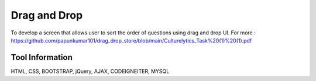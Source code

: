 ###################
Drag and Drop
###################

To develop a screen that allows user to sort the order of questions using drag and drop UI.
For more :  https://github.com/papunkumar101/drag_drop_store/blob/main/Culturelytics_Task%20(1)%20(1).pdf

*******************
Tool Information
*******************

HTML, 
CSS, 
BOOTSTRAP, 
jQuery, 
AJAX, 
CODEIGNEITER, 
MYSQL
